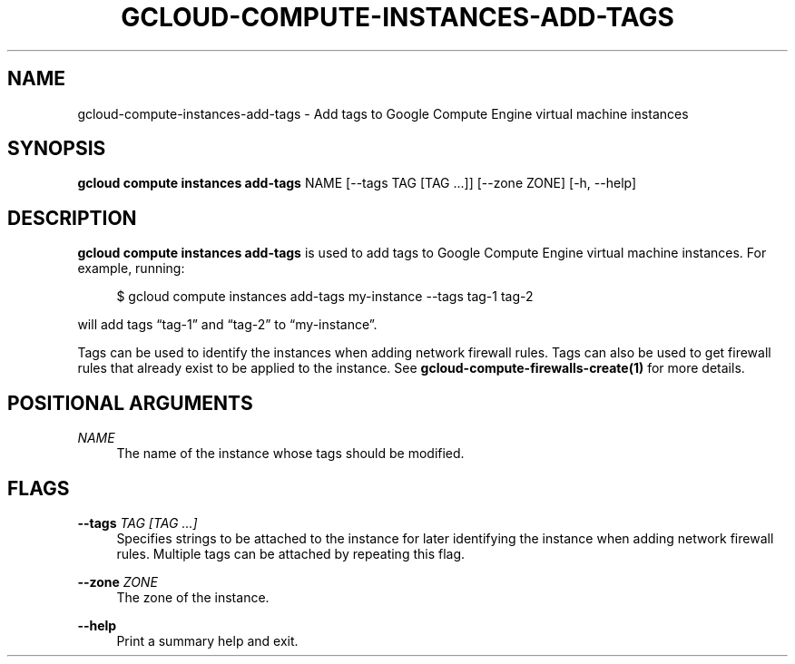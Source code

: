 '\" t
.\"     Title: gcloud-compute-instances-add-tags
.\"    Author: [FIXME: author] [see http://docbook.sf.net/el/author]
.\" Generator: DocBook XSL Stylesheets v1.78.1 <http://docbook.sf.net/>
.\"      Date: 05/20/2014
.\"    Manual: \ \&
.\"    Source: \ \&
.\"  Language: English
.\"
.TH "GCLOUD\-COMPUTE\-INSTANCES\-ADD\-TAGS" "1" "05/20/2014" "\ \&" "\ \&"
.\" -----------------------------------------------------------------
.\" * Define some portability stuff
.\" -----------------------------------------------------------------
.\" ~~~~~~~~~~~~~~~~~~~~~~~~~~~~~~~~~~~~~~~~~~~~~~~~~~~~~~~~~~~~~~~~~
.\" http://bugs.debian.org/507673
.\" http://lists.gnu.org/archive/html/groff/2009-02/msg00013.html
.\" ~~~~~~~~~~~~~~~~~~~~~~~~~~~~~~~~~~~~~~~~~~~~~~~~~~~~~~~~~~~~~~~~~
.ie \n(.g .ds Aq \(aq
.el       .ds Aq '
.\" -----------------------------------------------------------------
.\" * set default formatting
.\" -----------------------------------------------------------------
.\" disable hyphenation
.nh
.\" disable justification (adjust text to left margin only)
.ad l
.\" -----------------------------------------------------------------
.\" * MAIN CONTENT STARTS HERE *
.\" -----------------------------------------------------------------
.SH "NAME"
gcloud-compute-instances-add-tags \- Add tags to Google Compute Engine virtual machine instances
.SH "SYNOPSIS"
.sp
\fBgcloud compute instances add\-tags\fR NAME [\-\-tags TAG [TAG \&...]] [\-\-zone ZONE] [\-h, \-\-help]
.SH "DESCRIPTION"
.sp
\fBgcloud compute instances add\-tags\fR is used to add tags to Google Compute Engine virtual machine instances\&. For example, running:
.sp
.if n \{\
.RS 4
.\}
.nf
$ gcloud compute instances add\-tags my\-instance \-\-tags tag\-1 tag\-2
.fi
.if n \{\
.RE
.\}
.sp
will add tags \(lqtag\-1\(rq and \(lqtag\-2\(rq to \(lqmy\-instance\(rq\&.
.sp
Tags can be used to identify the instances when adding network firewall rules\&. Tags can also be used to get firewall rules that already exist to be applied to the instance\&. See \fBgcloud\-compute\-firewalls\-create(1)\fR for more details\&.
.SH "POSITIONAL ARGUMENTS"
.PP
\fINAME\fR
.RS 4
The name of the instance whose tags should be modified\&.
.RE
.SH "FLAGS"
.PP
\fB\-\-tags\fR \fITAG [TAG \&...]\fR
.RS 4
Specifies strings to be attached to the instance for later identifying the instance when adding network firewall rules\&. Multiple tags can be attached by repeating this flag\&.
.RE
.PP
\fB\-\-zone\fR \fIZONE\fR
.RS 4
The zone of the instance\&.
.RE
.PP
\fB\-\-help\fR
.RS 4
Print a summary help and exit\&.
.RE
